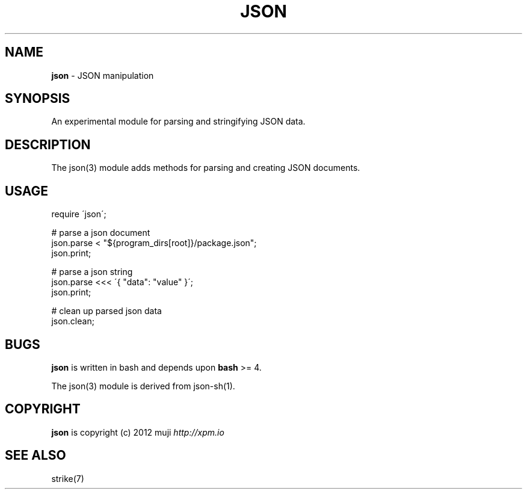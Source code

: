 .\" generated with Ronn/v0.7.3
.\" http://github.com/rtomayko/ronn/tree/0.7.3
.
.TH "JSON" "3" "December 2012" "" ""
.
.SH "NAME"
\fBjson\fR \- JSON manipulation
.
.SH "SYNOPSIS"
An experimental module for parsing and stringifying JSON data\.
.
.SH "DESCRIPTION"
The json(3) module adds methods for parsing and creating JSON documents\.
.
.SH "USAGE"
.
.nf

require \'json\';

# parse a json document
json\.parse < "${program_dirs[root]}/package\.json";
json\.print;

# parse a json string
json\.parse <<< \'{ "data": "value" }\';
json\.print;

# clean up parsed json data
json\.clean;
.
.fi
.
.SH "BUGS"
\fBjson\fR is written in bash and depends upon \fBbash\fR >= 4\.
.
.P
The json(3) module is derived from json\-sh(1)\.
.
.SH "COPYRIGHT"
\fBjson\fR is copyright (c) 2012 muji \fIhttp://xpm\.io\fR
.
.SH "SEE ALSO"
strike(7)

